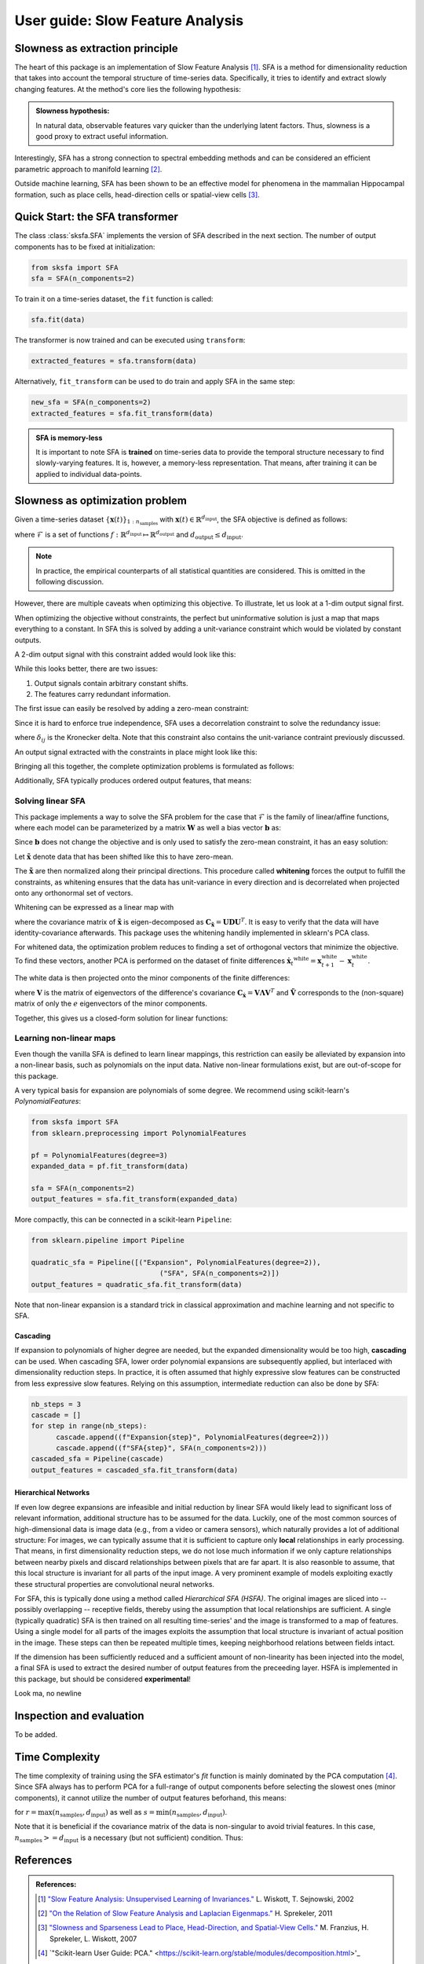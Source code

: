 .. title:: User guide : contents

.. _user_guide:


.. _SFA:

==================================================
User guide: Slow Feature Analysis
==================================================

Slowness as extraction principle
--------------------------------

The heart of this package is an implementation of Slow Feature Analysis [1]_. SFA is
a method for dimensionality reduction that takes into account the temporal
structure of time-series data. Specifically, it tries to identify and extract 
slowly changing features. At the method's core lies the following hypothesis:

.. admonition:: Slowness hypothesis:

        In natural data, observable features vary quicker than the underlying latent factors. 
        Thus, slowness is a good proxy to extract useful information.
       

Interestingly, SFA has a strong connection to spectral embedding methods and can be considered an efficient parametric approach to manifold learning [2]_.

Outside machine learning, SFA has been shown to be an effective model for phenomena in the mammalian 
Hippocampal formation, such as place cells, head-direction cells or spatial-view cells [3]_. 

Quick Start: the SFA transformer
--------------------------------

The class :class:`sksfa.SFA` implements the version of SFA described in the next section. 
The number of output components has to be fixed at initialization:

.. code-block:: python

    from sksfa import SFA
    sfa = SFA(n_components=2)

To train it on a time-series dataset, the ``fit`` function is called:

.. code-block:: python

    sfa.fit(data)

The transformer is now trained and can be executed using ``transform``:

.. code-block:: python

    extracted_features = sfa.transform(data)

Alternatively, ``fit_transform`` can be used to do train and apply SFA in the same step:

.. code-block:: python

    new_sfa = SFA(n_components=2)
    extracted_features = sfa.fit_transform(data)

.. admonition:: SFA is memory-less

        It is important to note SFA is **trained** on time-series data to provide the temporal structure necessary to find slowly-varying features. It is, however, a memory-less representation. That means, after training it can be applied to individual data-points.


Slowness as optimization problem
--------------------------------

Given a time-series dataset  :math:`\{\mathbf{x}(t)\}_{1:n_\text{samples}}` with :math:`\mathbf{x}(t) \in \mathbb{R}^{d_\text{input}}`, the SFA objective is defined as follows:

.. math::
   :nowrap:

   \begin{eqnarray*}
      \min_{f\in\mathcal{F}} \mathbb{E}_{t, t+1}\left[\|f(\mathbf{x({t+1})}) - f(\mathbf{x(t)})\|^2\right]
   \end{eqnarray*}

where :math:`\mathcal{F}` is a set of functions :math:`f: \mathbb{R}^{d_\text{input}} \mapsto \mathbb{R}^{d_\text{output}}` and :math:`d_{\text{output}} \leq d_{\text{input}}`.

.. admonition:: Note

        In practice, the empirical counterparts of all statistical quantities are considered. This is omitted in the following discussion.


However, there are multiple caveats when optimizing this objective. To illustrate, let us look at a 1-dim output signal first.

.. image:: images/single_constant_feature.png
   :align: center

When optimizing the objective without constraints, the perfect but uninformative solution is just a map that maps everything to a constant. 
In SFA this is solved by adding a unit-variance constraint which would be violated by constant outputs.

.. math::
   :nowrap:

   \begin{eqnarray*}
        \text{Var}(f_i(\mathbf{x}_t)) = 1, \quad \forall i
   \end{eqnarray*}

A 2-dim output signal with this constraint added would look like this:

.. image:: images/two_redundant_features.png
   :align: center

While this looks better, there are two issues:

#. Output signals contain arbitrary constant shifts.
#. The features carry redundant information.
   
The first issue can easily be resolved by adding a zero-mean constraint:

.. math::
   :nowrap:

   \begin{eqnarray*}
        \mathbb{E}[f_i(\mathbf{x}_t)] = 0, \quad \forall i
   \end{eqnarray*}

Since it is hard to enforce true independence, SFA uses a decorrelation constraint to solve the redundancy issue:

.. math::
   :nowrap:

   \begin{eqnarray*}
        \text{Cov}(f_i(\mathbf{x}_t), f_j(\mathbf{x}_t)) = \delta_{ij}, \quad \forall i,j
   \end{eqnarray*}

where :math:`\delta_{ij}` is the Kronecker delta.  Note that this constraint also contains the unit-variance contraint previously discussed.

An output signal extracted with the constraints in place might look like this:

.. image:: images/two_constrained_features.png
   :align: center

Bringing all this together, the complete optimization problems is formulated as follows:

.. math::
   :nowrap:

   \begin{eqnarray*}
      \min_{f\in\mathcal{F}} & \mathbb{E}_{t, t+1}\left[ \|f(\mathbf{x({t+1})}) - f(\mathbf{x(t)})\|^2 \right] \\
      \text{s.t.} & \mathbb{E}[f_i(\mathbf{x}_t)] &= 0, \quad \forall i \\
                  & \text{Cov}(f_i(\mathbf{x}_t), f_j(\mathbf{x}_t)) &= \delta_{ij}, \quad \forall i,j \\
   \end{eqnarray*}

Additionally, SFA typically produces ordered output features, that means: 

.. math::
   :nowrap:

   \begin{eqnarray*}
        \forall i, j:\quad i<j \Rightarrow \Delta (f_i(\mathbf{x}_t)) < \Delta (f_j(\mathbf{x}_t)) 
   \end{eqnarray*}


Solving linear SFA
__________________

This package implements a way to solve the SFA problem for the case that :math:`\mathcal{F}` is the family of linear/affine functions, where each model can be
parameterized by a matrix :math:`\mathbf{W}` as well a bias vector :math:`\mathbf{b}` as:

.. math::
   :nowrap:

   \begin{eqnarray*}
   f(\mathbf{x}) = \mathbf{W}(\mathbf{x} + \mathbf{b}) 
   \end{eqnarray*}

Since :math:`\mathbf{b}` does not change the objective and is only used to satisfy the zero-mean constraint, it has an easy solution:

.. math::
   :nowrap:

   \begin{eqnarray*}
   \mathbf{b}^* = -\frac{1}{T} \sum_{t=1}^T \mathbf{x}_t
   \end{eqnarray*}

Let :math:`\tilde{\mathbf{x}}` denote data that has been shifted like this to have zero-mean.

The :math:`\tilde{\mathbf{x}}` are then normalized along their principal directions. This procedure called **whitening** forces the output to fulfill the constraints, as whitening ensures that the data has unit-variance in every direction and is decorrelated when projected onto any orthonormal set of vectors.

Whitening can be expressed as a linear map with 

.. math::
   :nowrap:

   \begin{eqnarray*}
        \mathbf{x}^\text{white} = \mathbf{D}^{-\frac{1}{2}}\mathbf{U}^Tx
   \end{eqnarray*}

where the covariance matrix of :math:`\tilde{\mathbf{x}}` is eigen-decomposed as :math:`\mathbf{C}_{\tilde{\mathbf{x}}}=\mathbf{UDU}^T`. It is easy to verify that the data will have identity-covariance afterwards. This package uses the whitening handily implemented in sklearn's PCA class.

For whitened data, the optimization problem reduces to finding a set of orthogonal vectors that minimize the objective. To find these vectors, another PCA is performed on the dataset of finite differences :math:`\dot{\mathbf{x}_t}^\text{white}=\mathbf{x}^\text{white}_{t+1} - \mathbf{x}^\text{white}_{t}`.

The white data is then projected onto the minor components of the finite differences:

.. math::
   :nowrap:

   \begin{eqnarray*}
        \mathbf{y} = \tilde{\mathbf{V}}^T \mathbf{x}^\text{white}
   \end{eqnarray*}

where :math:`\mathbf{V}` is the matrix of eigenvectors of the difference's covariance :math:`\mathbf{C}_{\dot{\mathbf{x}}}=\mathbf{V}\mathbf{\Lambda}\mathbf{V}^T` and :math:`\tilde{\mathbf{V}}` corresponds to the (non-square) matrix of only the :math:`e` eigenvectors of the minor components.

Together, this gives us a closed-form solution for linear functions:

.. math::
   :nowrap:

   \begin{eqnarray*}
        \mathbf{b}^* = -\frac{1}{T} \sum_{t=1}^T \mathbf{x}_t \\
        \mathbf{W}^* = \tilde{\mathbf{V}}\mathbf{D}^{-\frac{1}{2}}\mathbf{U}^T
   \end{eqnarray*}

Learning non-linear maps
________________________

Even though the vanilla SFA is defined to learn linear mappings, this restriction can easily be alleviated by expansion into a non-linear basis, such as polynomials on the input data. Native non-linear formulations exist, but are out-of-scope for this package.

A very typical basis for expansion are polynomials of some degree. We recommend using scikit-learn's `PolynomialFeatures`:

.. code-block:: python

   from sksfa import SFA
   from sklearn.preprocessing import PolynomialFeatures

   pf = PolynomialFeatures(degree=3)
   expanded_data = pf.fit_transform(data)

   sfa = SFA(n_components=2)
   output_features = sfa.fit_transform(expanded_data)

More compactly, this can be connected in a scikit-learn ``Pipeline``:

.. code-block:: python

   from sklearn.pipeline import Pipeline

   quadratic_sfa = Pipeline([("Expansion", PolynomialFeatures(degree=2)),
                                  ("SFA", SFA(n_components=2)])
   output_features = quadratic_sfa.fit_transform(data)

Note that non-linear expansion is a standard trick in classical approximation and machine learning and not specific to SFA.

Cascading
"""""""""

If expansion to polynomials of higher degree are needed, but the expanded dimensionality would be too high, **cascading** can be used. 
When cascading SFA, lower order polynomial expansions are subsequently applied, but interlaced with dimensionality reduction steps. 
In practice, it is often assumed that highly expressive slow features can be constructed from less expressive slow features. Relying on 
this assumption, intermediate reduction can also be done by SFA:

.. code-block:: python

   nb_steps = 3
   cascade = []
   for step in range(nb_steps):
         cascade.append((f"Expansion{step}", PolynomialFeatures(degree=2)))
         cascade.append((f"SFA{step}", SFA(n_components=2)))
   cascaded_sfa = Pipeline(cascade)
   output_features = cascaded_sfa.fit_transform(data)

Hierarchical Networks
"""""""""""""""""""""

If even low degree expansions are infeasible and initial reduction by linear SFA would likely lead to significant loss of relevant information, additional structure has to be assumed for the data. Luckily, one of the most common sources of high-dimensional data is image data (e.g., from a video or camera sensors), which naturally provides a lot of additional structure:
For images, we can typically assume that it is sufficient to capture only **local** relationships in early processing. That means, in first dimensionality reduction steps, we do not lose much information if we only capture relationships between nearby pixels and discard relationships between pixels that are far apart. It is also reasonble to assume, that this local structure is invariant for all parts of the input image.
A very prominent example of models exploiting exactly these structural properties are convolutional neural networks.

For SFA, this is typically done using a method called *Hierarchical SFA (HSFA)*. The original images are sliced into -- possibly overlapping -- receptive fields, thereby using the assumption that local relationships are sufficient. A single (typically quadratic) SFA is then trained on all resulting time-series' and the image is transformed to a map of features. Using a single model for all parts of the images exploits the assumption that local structure is invariant of actual position in the image. These steps can then be repeated multiple times, keeping neighborhood relations between fields intact. 

If the dimension has been sufficiently reduced and a sufficient amount of non-linearity has been injected into the model, a final SFA is used to extract the desired number of output features from the preceeding layer.
HSFA is implemented in this package, but should be considered **experimental**!

.. image:: rf_gifs/with_overlay.gif
  :width: 30% 
Look ma, no newline

.. image:: rf_gifs/concat.gif
  :width: 15% 

Inspection and evaluation
-------------------------

To be added.

.. image:: rf_gifs/with_overlay.gif
   :align: center

Time Complexity
---------------

The time complexity of training using the SFA estimator's *fit* function is mainly dominated by the PCA computation [4]_. Since SFA always has to perform PCA for a full-range of output components before selecting the slowest ones (minor components), it cannot utilize the number of output features beforhand, this means:

.. math::
   :nowrap:

   \begin{eqnarray*}
        \mathcal{O}(r^2 \cdot s)
   \end{eqnarray*}

for :math:`r = \max (n_\text{samples}, d_\text{input})` as well as  :math:`s = \min (n_\text{samples}, d_\text{input})`.

Note that it is beneficial if the covariance matrix of the data is non-singular to avoid trivial features. In this case, :math:`n_\text{samples} >= d_\text{input}` is a necessary (but not sufficient) condition. Thus:

.. math::
   :nowrap:

   \begin{eqnarray*}
        \mathcal{O}(n_\text{samples}^2 \cdot d_\text{input})
   \end{eqnarray*}


References
----------
.. admonition:: References:

   .. [1] `"Slow Feature Analysis: Unsupervised Learning of Invariances."
      <https://www.ini.rub.de/PEOPLE/wiskott/Reprints/WiskottSejnowski-2002-NeurComp-LearningInvariances.pdf>`_
      L. Wiskott, T. Sejnowski, 2002

   .. [2] `"On the Relation of Slow Feature Analysis and Laplacian Eigenmaps."
      <https://www.mitpressjournals.org/doi/abs/10.1162/NECO_a_00214?journalCode=neco>`_
      H. Sprekeler, 2011

   .. [3] `"Slowness and Sparseness Lead to Place, Head-Direction, and Spatial-View Cells."
      <https://journals.plos.org/ploscompbiol/article/file?id=10.1371/journal.pcbi.0030166&type=printable>`_
      M. Franzius, H. Sprekeler, L. Wiskott, 2007

   .. [4] `"Scikit-learn User Guide: PCA."
      <https://scikit-learn.org/stable/modules/decomposition.html>'_




